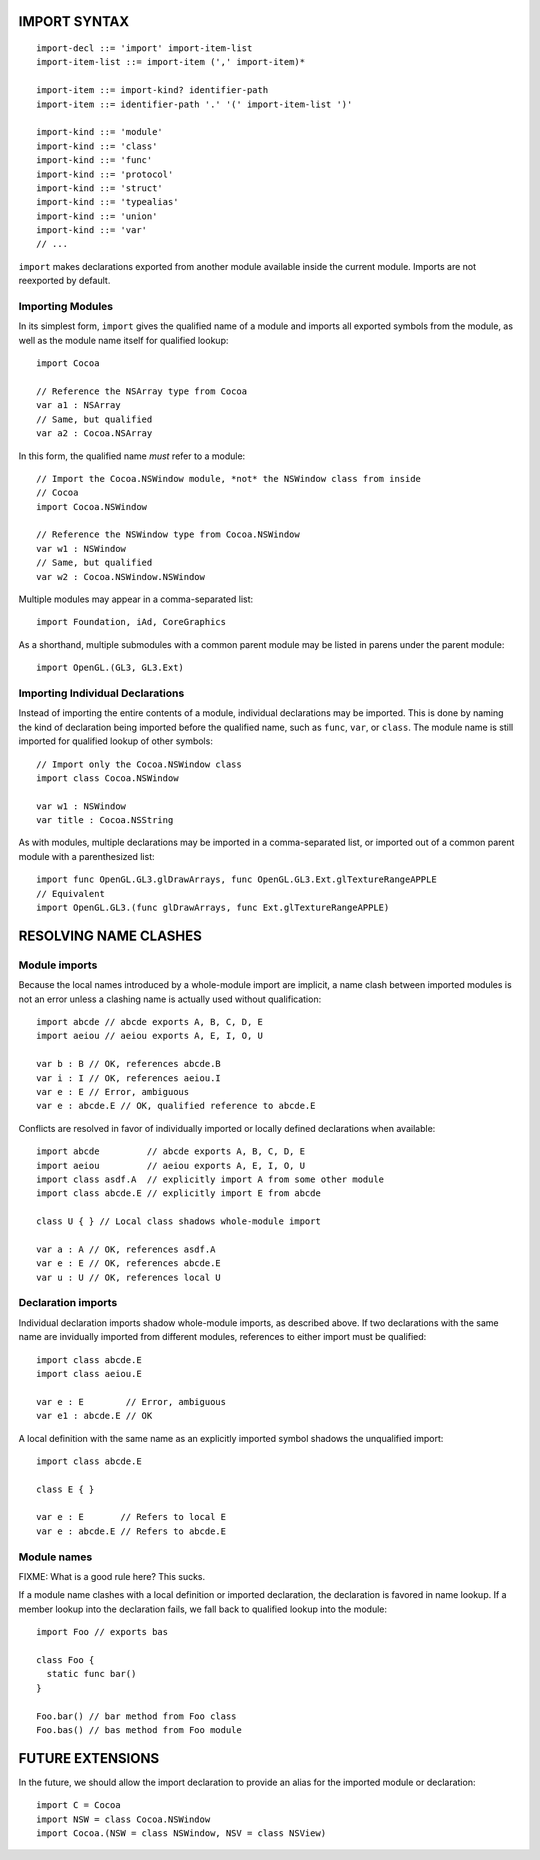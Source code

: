 IMPORT SYNTAX
=============
::

  import-decl ::= 'import' import-item-list
  import-item-list ::= import-item (',' import-item)*

  import-item ::= import-kind? identifier-path
  import-item ::= identifier-path '.' '(' import-item-list ')'

  import-kind ::= 'module'
  import-kind ::= 'class'
  import-kind ::= 'func'
  import-kind ::= 'protocol'
  import-kind ::= 'struct'
  import-kind ::= 'typealias'
  import-kind ::= 'union'
  import-kind ::= 'var'
  // ...

``import`` makes declarations exported from another module available inside
the current module. Imports are not reexported by default.

Importing Modules
-----------------

In its simplest form, ``import`` gives the qualified name of a module and
imports all exported symbols from the module, as well as the module name itself
for qualified lookup::

  import Cocoa

  // Reference the NSArray type from Cocoa
  var a1 : NSArray
  // Same, but qualified
  var a2 : Cocoa.NSArray

In this form, the qualified name *must* refer to a module::

  // Import the Cocoa.NSWindow module, *not* the NSWindow class from inside
  // Cocoa
  import Cocoa.NSWindow

  // Reference the NSWindow type from Cocoa.NSWindow
  var w1 : NSWindow
  // Same, but qualified
  var w2 : Cocoa.NSWindow.NSWindow

Multiple modules may appear in a comma-separated list::

  import Foundation, iAd, CoreGraphics

As a shorthand, multiple submodules with a common parent module may be listed
in parens under the parent module::

  import OpenGL.(GL3, GL3.Ext)

Importing Individual Declarations
---------------------------------

Instead of importing the entire contents of a module, individual declarations
may be imported. This is done by naming the kind of declaration being imported
before the qualified name, such as ``func``, ``var``, or ``class``. The module
name is still imported for qualified lookup of other symbols::

  // Import only the Cocoa.NSWindow class
  import class Cocoa.NSWindow

  var w1 : NSWindow
  var title : Cocoa.NSString

As with modules, multiple declarations may be imported in a comma-separated
list, or imported out of a common parent module with a parenthesized list::

  import func OpenGL.GL3.glDrawArrays, func OpenGL.GL3.Ext.glTextureRangeAPPLE
  // Equivalent
  import OpenGL.GL3.(func glDrawArrays, func Ext.glTextureRangeAPPLE)

RESOLVING NAME CLASHES
======================

Module imports
--------------

Because the local names introduced by a whole-module import are implicit,
a name clash between imported modules is not an error unless a clashing name is
actually used without qualification::

  import abcde // abcde exports A, B, C, D, E
  import aeiou // aeiou exports A, E, I, O, U

  var b : B // OK, references abcde.B
  var i : I // OK, references aeiou.I
  var e : E // Error, ambiguous
  var e : abcde.E // OK, qualified reference to abcde.E

Conflicts are resolved in favor of individually imported or
locally defined declarations when available::

  import abcde         // abcde exports A, B, C, D, E
  import aeiou         // aeiou exports A, E, I, O, U
  import class asdf.A  // explicitly import A from some other module
  import class abcde.E // explicitly import E from abcde

  class U { } // Local class shadows whole-module import

  var a : A // OK, references asdf.A
  var e : E // OK, references abcde.E
  var u : U // OK, references local U

Declaration imports
-------------------

Individual declaration imports shadow whole-module imports, as described above.
If two declarations with the same name are invidually imported from different
modules, references to either import must be qualified::

  import class abcde.E
  import class aeiou.E

  var e : E        // Error, ambiguous
  var e1 : abcde.E // OK

A local definition with the same name as an explicitly imported symbol
shadows the unqualified import::

  import class abcde.E

  class E { }

  var e : E       // Refers to local E
  var e : abcde.E // Refers to abcde.E

Module names
------------

FIXME: What is a good rule here? This sucks.

If a module name clashes with a local definition or imported declaration, the
declaration is favored in name lookup. If a member lookup into the declaration
fails, we fall back to qualified lookup into the module::

  import Foo // exports bas

  class Foo {
    static func bar()
  }

  Foo.bar() // bar method from Foo class
  Foo.bas() // bas method from Foo module

FUTURE EXTENSIONS
=================

In the future, we should allow the import declaration to provide an alias
for the imported module or declaration::

  import C = Cocoa
  import NSW = class Cocoa.NSWindow
  import Cocoa.(NSW = class NSWindow, NSV = class NSView)

